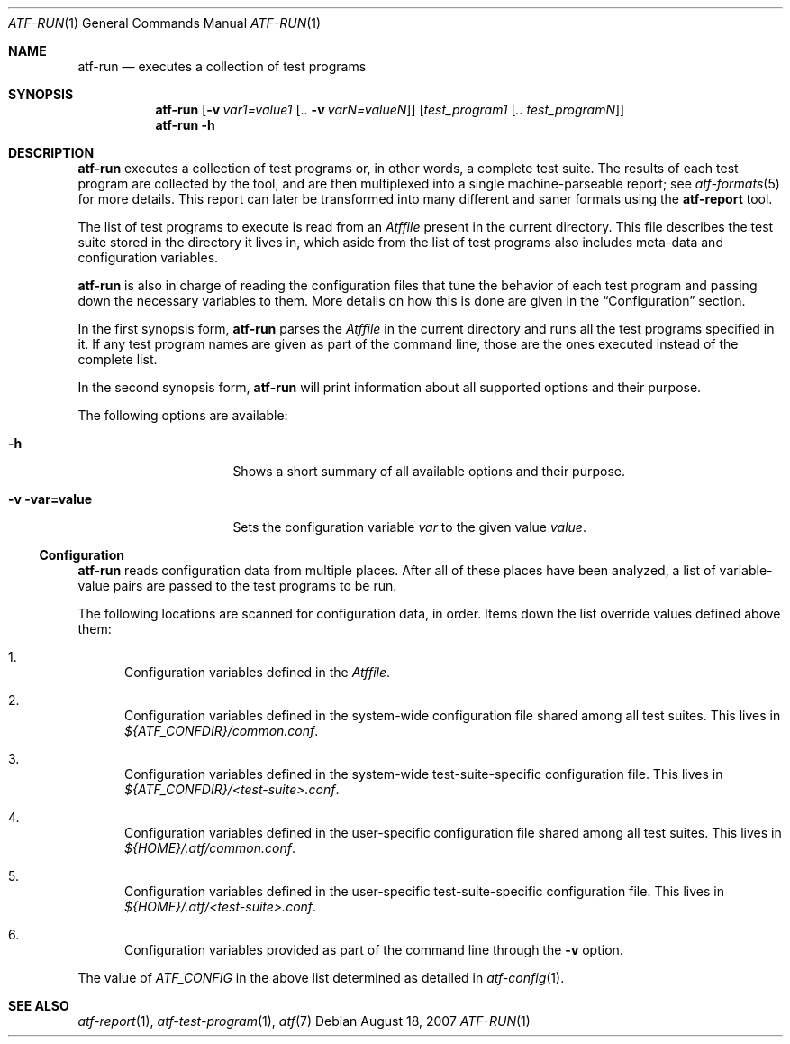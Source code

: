 .\"
.\" Automated Testing Framework (atf)
.\"
.\" Copyright (c) 2007 The NetBSD Foundation, Inc.
.\" All rights reserved.
.\"
.\" Redistribution and use in source and binary forms, with or without
.\" modification, are permitted provided that the following conditions
.\" are met:
.\" 1. Redistributions of source code must retain the above copyright
.\"    notice, this list of conditions and the following disclaimer.
.\" 2. Redistributions in binary form must reproduce the above copyright
.\"    notice, this list of conditions and the following disclaimer in the
.\"    documentation and/or other materials provided with the distribution.
.\" 3. All advertising materials mentioning features or use of this
.\"    software must display the following acknowledgement:
.\"        This product includes software developed by the NetBSD
.\"        Foundation, Inc. and its contributors.
.\" 4. Neither the name of The NetBSD Foundation nor the names of its
.\"    contributors may be used to endorse or promote products derived
.\"    from this software without specific prior written permission.
.\"
.\" THIS SOFTWARE IS PROVIDED BY THE NETBSD FOUNDATION, INC. AND
.\" CONTRIBUTORS ``AS IS'' AND ANY EXPRESS OR IMPLIED WARRANTIES,
.\" INCLUDING, BUT NOT LIMITED TO, THE IMPLIED WARRANTIES OF
.\" MERCHANTABILITY AND FITNESS FOR A PARTICULAR PURPOSE ARE DISCLAIMED.
.\" IN NO EVENT SHALL THE FOUNDATION OR CONTRIBUTORS BE LIABLE FOR ANY
.\" DIRECT, INDIRECT, INCIDENTAL, SPECIAL, EXEMPLARY, OR CONSEQUENTIAL
.\" DAMAGES (INCLUDING, BUT NOT LIMITED TO, PROCUREMENT OF SUBSTITUTE
.\" GOODS OR SERVICES; LOSS OF USE, DATA, OR PROFITS; OR BUSINESS
.\" INTERRUPTION) HOWEVER CAUSED AND ON ANY THEORY OF LIABILITY, WHETHER
.\" IN CONTRACT, STRICT LIABILITY, OR TORT (INCLUDING NEGLIGENCE OR
.\" OTHERWISE) ARISING IN ANY WAY OUT OF THE USE OF THIS SOFTWARE, EVEN
.\" IF ADVISED OF THE POSSIBILITY OF SUCH DAMAGE.
.\"
.Dd August 18, 2007
.Dt ATF-RUN 1
.Os
.Sh NAME
.Nm atf-run
.Nd executes a collection of test programs
.Sh SYNOPSIS
.Nm
.Op Fl v Ar var1=value1 Op .. Fl v Ar varN=valueN
.Op Ar test_program1 Op Ar .. test_programN
.Nm
.Fl h
.Sh DESCRIPTION
.Nm
executes a collection of test programs or, in other words, a complete
test suite.
The results of each test program are collected by the tool, and are then
multiplexed into a single machine-parseable report; see
.Xr atf-formats 5
for more details.
This report can later be transformed into many different and saner formats
using the
.Nm atf-report
tool.
.Pp
The list of test programs to execute is read from an
.Pa Atffile
present in the current directory.
This file describes the test suite stored in the directory it lives in,
which aside from the list of test programs also includes meta-data and
configuration variables.
.Pp
.Nm
is also in charge of reading the configuration files that tune the behavior
of each test program and passing down the necessary variables to them.
More details on how this is done are given in the
.Sx Configuration
section.
.Pp
In the first synopsis form,
.Nm
parses the
.Pa Atffile
in the current directory and runs all the test programs specified in it.
If any test program names are given as part of the command line, those are
the ones executed instead of the complete list.
.Pp
In the second synopsis form,
.Nm
will print information about all supported options and their purpose.
.Pp
The following options are available:
.Bl -tag -width XvXvarXvalueXX
.It Fl h
Shows a short summary of all available options and their purpose.
.It Fl v var=value
Sets the configuration variable
.Ar var
to the given value
.Ar value .
.El
.Ss Configuration
.Nm
reads configuration data from multiple places.
After all of these places have been analyzed, a list of variable-value
pairs are passed to the test programs to be run.
.Pp
The following locations are scanned for configuration data, in order.
Items down the list override values defined above them:
.Bl -enum
.It
Configuration variables defined in the
.Pa Atffile .
.It
Configuration variables defined in the system-wide configuration file
shared among all test suites.
This lives in
.Pa ${ATF_CONFDIR}/common.conf .
.It
Configuration variables defined in the system-wide test-suite-specific
configuration file.
This lives in
.Pa ${ATF_CONFDIR}/<test-suite>.conf .
.It
Configuration variables defined in the user-specific configuration file
shared among all test suites.
This lives in
.Pa ${HOME}/.atf/common.conf .
.It
Configuration variables defined in the user-specific test-suite-specific
configuration file.
This lives in
.Pa ${HOME}/.atf/<test-suite>.conf .
.It
Configuration variables provided as part of the command line through the
.Fl v
option.
.El
.Pp
The value of
.Va ATF_CONFIG
in the above list determined as detailed in
.Xr atf-config 1 .
.Sh SEE ALSO
.Xr atf-report 1 ,
.Xr atf-test-program 1 ,
.Xr atf 7
